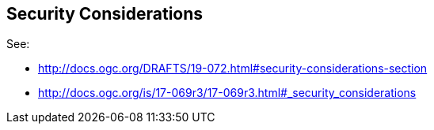 [[security-section]]
== Security Considerations

See:

* http://docs.ogc.org/DRAFTS/19-072.html#security-considerations-section
* http://docs.ogc.org/is/17-069r3/17-069r3.html#_security_considerations


